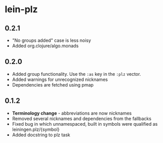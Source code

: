* lein-plz
** 0.2.1
   + "No groups added" case is less noisy
   + Added org.clojure/algo.monads 
** 0.2.0
   + Added group functionality. Use the =:as= key in the =:plz= vector.
   + Added warnings for unrecognized nicknames
   + Dependencies are fetched using pmap
** 0.1.2
   + *Terminology change* - abbreviations are now nicknames
   + Removed several nicknames and dependencies from the fallbacks
   + Fixed bug in which unnamespaced, built in symbols were qualified
     as leiningen.plz/{symbol}
   + Added docstring to plz task
